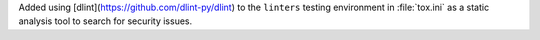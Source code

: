 Added using [dlint](https://github.com/dlint-py/dlint)
to the ``linters`` testing environment in :file:`tox.ini`
as a static analysis tool to search for security issues.
